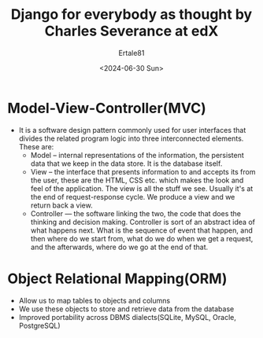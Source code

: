 #+TITLE: Django for everybody as thought by Charles Severance at edX
#+AUTHOR: Ertale81
#+DATE: <2024-06-30 Sun>

* Model-View-Controller(MVC)
- It is a software design pattern commonly used for user interfaces that divides the related program logic into three interconnected elements. These are:
    + Model -- internal representations of the information, the persistent data that we keep in the data store. It is the database itself.
    + View -- the interface that presents information to and accepts its from the user, these are the HTML, CSS etc. which makes the look and feel of the application.
      The view is all the stuff we see. Usually it's at the end of request-response cycle. We produce a view and we return back a view.
    + Controller --- the software linking the two, the code that does the thinking and decision making.
      Controller is sort of an abstract idea of what happens next. What is the sequence of event that happen, and then where do we start from, what do we do when we get a request, and the afterwards, where do we go at the end of that.
 
* Object Relational Mapping(ORM)
- Allow us to map tables to objects and columns
- We use these objects to store and retrieve data from the database
- Improved portability across DBMS dialects(SQLite, MySQL, Oracle, PostgreSQL)
